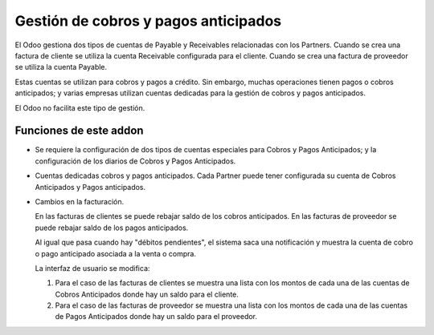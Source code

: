 =======================================
 Gestión de cobros y pagos anticipados
=======================================

El Odoo gestiona dos tipos de cuentas de Payable y Receivables relacionadas
con los Partners.  Cuando se crea una factura de cliente se utiliza la cuenta
Receivable configurada para el cliente.  Cuando se crea una factura de
proveedor se utiliza la cuenta Payable.

Estas cuentas se utilizan para cobros y pagos a crédito.  Sin embargo, muchas
operaciones tienen pagos o cobros anticipados; y varias empresas utilizan
cuentas dedicadas para la gestión de cobros y pagos anticipados.

El Odoo no facilita este tipo de gestión.

Funciones de este addon
=======================

- Se requiere la configuración de dos tipos de cuentas especiales para Cobros
  y Pagos Anticipados; y la configuración de los diarios de Cobros y Pagos
  Anticipados.

- Cuentas dedicadas cobros y pagos anticipados.  Cada Partner puede tener
  configurada su cuenta de Cobros Anticipados y Pagos anticipados.

- Cambios en la facturación.

  En las facturas de clientes se puede rebajar saldo de los cobros
  anticipados. En las facturas de proveedor se puede rebajar saldo de los
  pagos anticipados.

  Al igual que pasa cuando hay "débitos pendientes", el sistema saca una
  notificación y muestra la cuenta de cobro o pago anticipado asociada a la
  venta o compra.

  La interfaz de usuario se modifica:

  1) Para el caso de las facturas de clientes se muestra una lista con los
     montos de cada una de las cuentas de Cobros Anticipados donde hay un
     saldo para el cliente.

  2) Para el caso de las facturas de proveedor se muestra una lista con los
     montos de cada una de las cuentas de Pagos Anticipados donde hay un saldo
     para el proveedor.


..
   Local Variables:
   ispell-dictionary: "es"
   End:
